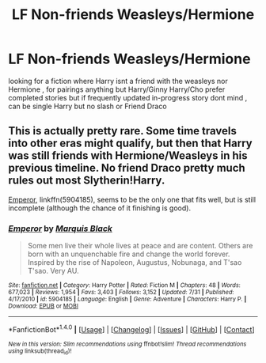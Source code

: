 #+TITLE: LF Non-friends Weasleys/Hermione

* LF Non-friends Weasleys/Hermione
:PROPERTIES:
:Author: kamacho2000
:Score: 3
:DateUnix: 1510155373.0
:DateShort: 2017-Nov-08
:FlairText: Request
:END:
looking for a fiction where Harry isnt a friend with the weasleys nor Hermione , for pairings anything but Harry/Ginny Harry/Cho prefer completed stories but if frequently updated in-progress story dont mind , can be single Harry but no slash or Friend Draco


** This is actually pretty rare. Some time travels into other eras might qualify, but then that Harry was still friends with Hermione/Weasleys in his previous timeline. No friend Draco pretty much rules out most Slytherin!Harry.

[[https://www.fanfiction.net/s/5904185/1/Emperor][Emperor]], linkffn(5904185), seems to be the only one that fits well, but is still incomplete (although the chance of it finishing is good).
:PROPERTIES:
:Author: InquisitorCOC
:Score: 5
:DateUnix: 1510158420.0
:DateShort: 2017-Nov-08
:END:

*** [[http://www.fanfiction.net/s/5904185/1/][*/Emperor/*]] by [[https://www.fanfiction.net/u/1227033/Marquis-Black][/Marquis Black/]]

#+begin_quote
  Some men live their whole lives at peace and are content. Others are born with an unquenchable fire and change the world forever. Inspired by the rise of Napoleon, Augustus, Nobunaga, and T'sao T'sao. Very AU.
#+end_quote

^{/Site/: [[http://www.fanfiction.net/][fanfiction.net]] *|* /Category/: Harry Potter *|* /Rated/: Fiction M *|* /Chapters/: 48 *|* /Words/: 677,023 *|* /Reviews/: 1,954 *|* /Favs/: 3,403 *|* /Follows/: 3,152 *|* /Updated/: 7/31 *|* /Published/: 4/17/2010 *|* /id/: 5904185 *|* /Language/: English *|* /Genre/: Adventure *|* /Characters/: Harry P. *|* /Download/: [[http://www.ff2ebook.com/old/ffn-bot/index.php?id=5904185&source=ff&filetype=epub][EPUB]] or [[http://www.ff2ebook.com/old/ffn-bot/index.php?id=5904185&source=ff&filetype=mobi][MOBI]]}

--------------

*FanfictionBot*^{1.4.0} *|* [[[https://github.com/tusing/reddit-ffn-bot/wiki/Usage][Usage]]] | [[[https://github.com/tusing/reddit-ffn-bot/wiki/Changelog][Changelog]]] | [[[https://github.com/tusing/reddit-ffn-bot/issues/][Issues]]] | [[[https://github.com/tusing/reddit-ffn-bot/][GitHub]]] | [[[https://www.reddit.com/message/compose?to=tusing][Contact]]]

^{/New in this version: Slim recommendations using/ ffnbot!slim! /Thread recommendations using/ linksub(thread_id)!}
:PROPERTIES:
:Author: FanfictionBot
:Score: 2
:DateUnix: 1510158439.0
:DateShort: 2017-Nov-08
:END:
